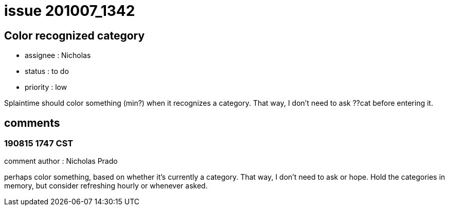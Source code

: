 
= issue 201007_1342

== Color recognized category

* assignee : Nicholas
* status : to do
* priority : low

Splaintime should color something (min?) when it recognizes a category. That way, I don't need to ask ??cat before entering it.

== comments

=== 190815 1747 CST

comment author : Nicholas Prado

perhaps color something, based on whether it's currently a category. That way, I don't need to ask or hope. Hold the categories in memory, but consider refreshing hourly or whenever asked.

////
=== yyMMdd hhMM zzz

comment author : 

comment_here
////




















